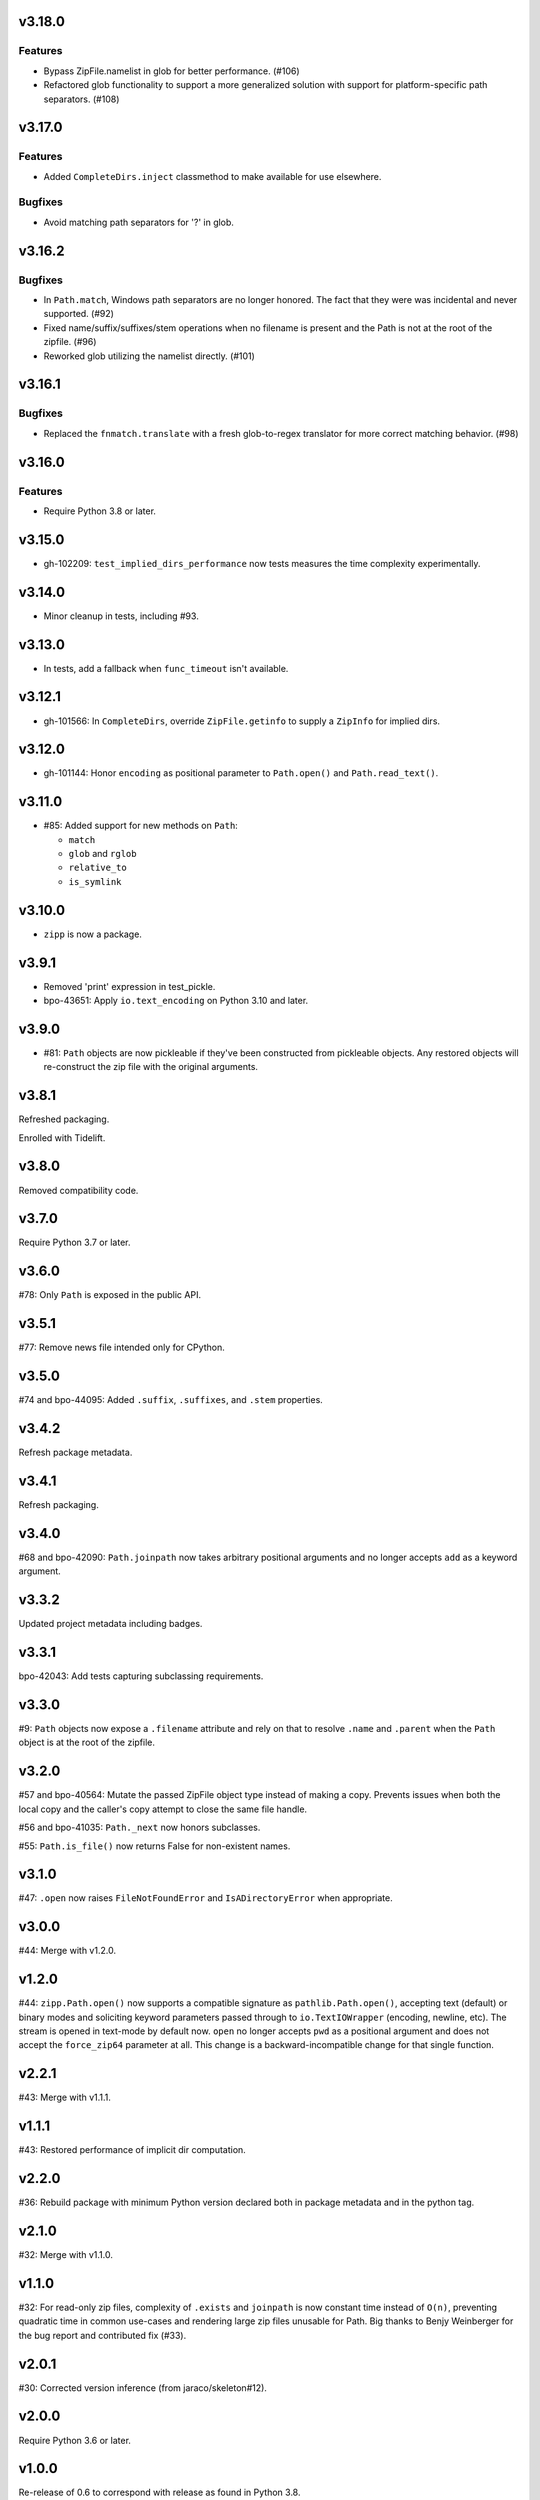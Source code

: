 v3.18.0
=======

Features
--------

- Bypass ZipFile.namelist in glob for better performance. (#106)
- Refactored glob functionality to support a more generalized solution with support for platform-specific path separators. (#108)


v3.17.0
=======

Features
--------

- Added ``CompleteDirs.inject`` classmethod to make available for use elsewhere.


Bugfixes
--------

- Avoid matching path separators for '?' in glob.


v3.16.2
=======

Bugfixes
--------

- In ``Path.match``, Windows path separators are no longer honored. The fact that they were was incidental and never supported. (#92)
- Fixed name/suffix/suffixes/stem operations when no filename is present and the Path is not at the root of the zipfile. (#96)
- Reworked glob utilizing the namelist directly. (#101)


v3.16.1
=======

Bugfixes
--------

- Replaced the ``fnmatch.translate`` with a fresh glob-to-regex translator for more correct matching behavior. (#98)


v3.16.0
=======

Features
--------

- Require Python 3.8 or later.


v3.15.0
=======

* gh-102209: ``test_implied_dirs_performance`` now tests
  measures the time complexity experimentally.

v3.14.0
=======

* Minor cleanup in tests, including #93.

v3.13.0
=======

* In tests, add a fallback when ``func_timeout`` isn't available.

v3.12.1
=======

* gh-101566: In ``CompleteDirs``, override ``ZipFile.getinfo``
  to supply a ``ZipInfo`` for implied dirs.

v3.12.0
=======

* gh-101144: Honor ``encoding`` as positional parameter
  to ``Path.open()`` and ``Path.read_text()``.

v3.11.0
=======

* #85: Added support for new methods on ``Path``:

  - ``match``
  - ``glob`` and ``rglob``
  - ``relative_to``
  - ``is_symlink``

v3.10.0
=======

* ``zipp`` is now a package.

v3.9.1
======

* Removed 'print' expression in test_pickle.

* bpo-43651: Apply ``io.text_encoding`` on Python 3.10 and later.

v3.9.0
======

* #81: ``Path`` objects are now pickleable if they've been
  constructed from pickleable objects. Any restored objects
  will re-construct the zip file with the original arguments.

v3.8.1
======

Refreshed packaging.

Enrolled with Tidelift.

v3.8.0
======

Removed compatibility code.

v3.7.0
======

Require Python 3.7 or later.

v3.6.0
======

#78: Only ``Path`` is exposed in the public API.

v3.5.1
======

#77: Remove news file intended only for CPython.

v3.5.0
======

#74 and bpo-44095: Added ``.suffix``, ``.suffixes``,
and ``.stem`` properties.

v3.4.2
======

Refresh package metadata.

v3.4.1
======

Refresh packaging.

v3.4.0
======

#68 and bpo-42090: ``Path.joinpath`` now takes arbitrary
positional arguments and no longer accepts ``add`` as a
keyword argument.

v3.3.2
======

Updated project metadata including badges.

v3.3.1
======

bpo-42043: Add tests capturing subclassing requirements.

v3.3.0
======

#9: ``Path`` objects now expose a ``.filename`` attribute
and rely on that to resolve ``.name`` and ``.parent`` when
the ``Path`` object is at the root of the zipfile.

v3.2.0
======

#57 and bpo-40564: Mutate the passed ZipFile object
type instead of making a copy. Prevents issues when
both the local copy and the caller's copy attempt to
close the same file handle.

#56 and bpo-41035: ``Path._next`` now honors
subclasses.

#55: ``Path.is_file()`` now returns False for non-existent names.

v3.1.0
======

#47: ``.open`` now raises ``FileNotFoundError`` and
``IsADirectoryError`` when appropriate.

v3.0.0
======

#44: Merge with v1.2.0.

v1.2.0
======

#44: ``zipp.Path.open()`` now supports a compatible signature
as ``pathlib.Path.open()``, accepting text (default) or binary
modes and soliciting keyword parameters passed through to
``io.TextIOWrapper`` (encoding, newline, etc). The stream is
opened in text-mode by default now. ``open`` no
longer accepts ``pwd`` as a positional argument and does not
accept the ``force_zip64`` parameter at all. This change is
a backward-incompatible change for that single function.

v2.2.1
======

#43: Merge with v1.1.1.

v1.1.1
======

#43: Restored performance of implicit dir computation.

v2.2.0
======

#36: Rebuild package with minimum Python version declared both
in package metadata and in the python tag.

v2.1.0
======

#32: Merge with v1.1.0.

v1.1.0
======

#32: For read-only zip files, complexity of ``.exists`` and
``joinpath`` is now constant time instead of ``O(n)``, preventing
quadratic time in common use-cases and rendering large
zip files unusable for Path. Big thanks to Benjy Weinberger
for the bug report and contributed fix (#33).

v2.0.1
======

#30: Corrected version inference (from jaraco/skeleton#12).

v2.0.0
======

Require Python 3.6 or later.

v1.0.0
======

Re-release of 0.6 to correspond with release as found in
Python 3.8.

v0.6.0
======

#12: When adding implicit dirs, ensure that ancestral directories
are added and that duplicates are excluded.

The library now relies on
`more_itertools <https://pypi.org/project/more_itertools>`_.

v0.5.2
======

#7: Parent of a directory now actually returns the parent.

v0.5.1
======

Declared package as backport.

v0.5.0
======

Add ``.joinpath()`` method and ``.parent`` property.

Now a backport release of the ``zipfile.Path`` class.

v0.4.0
======

#4: Add support for zip files with implied directories.

v0.3.3
======

#3: Fix issue where ``.name`` on a directory was empty.

v0.3.2
======

#2: Fix TypeError on Python 2.7 when classic division is used.

v0.3.1
======

#1: Fix TypeError on Python 3.5 when joining to a path-like object.

v0.3.0
======

Add support for constructing a ``zipp.Path`` from any path-like
object.

``zipp.Path`` is now a new-style class on Python 2.7.

v0.2.1
======

Fix issue with ``__str__``.

v0.2.0
======

Drop reliance on future-fstrings.

v0.1.0
======

Initial release with basic functionality.
